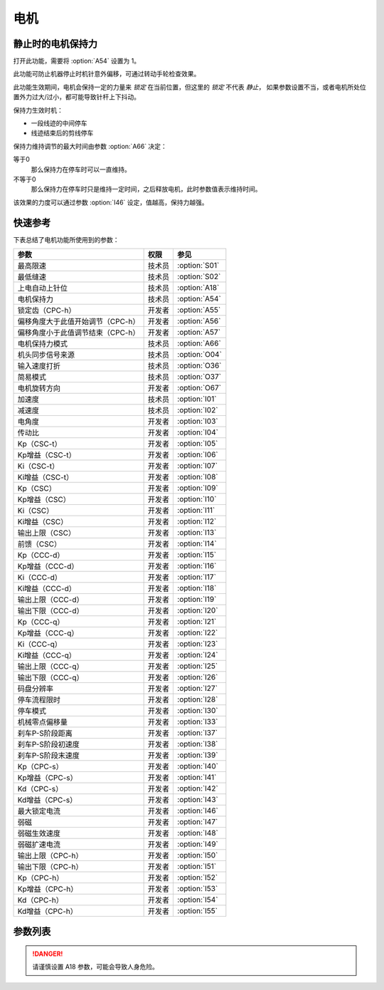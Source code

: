 .. _motor: 

=====
电机
=====

静止时的电机保持力
==================

打开此功能，需要将 :option:`A54` 设置为 1。

此功能可防止机器停止时机针意外偏移，可通过转动手轮检查效果。

此功能生效期间，电机会保持一定的力量来 *锁定* 在当前位置，但这里的 *锁定* 不代表 *静止*，
如果参数设置不当，或者电机所处位置外力过大/过小，都可能导致针杆上下抖动。

保持力生效时机：

* 一段线迹的中间停车
* 线迹结束后的剪线停车

保持力维持调节的最大时间由参数 :option:`A66` 决定：

等于0
   那么保持力在停车时可以一直维持。

不等于0
   那么保持力在停车时只是维持一定时间，之后释放电机，此时参数值表示维持时间。

该效果的力度可以通过参数 :option:`I46` 设定，值越高，保持力越强。

快速参考
===============

下表总结了电机功能所使用到的参数：

==================================================== ========== ==============
参数                                                 权限       参见
==================================================== ========== ==============
最高限速                                             技术员     :option:`S01`
最低缝速                                             技术员     :option:`S02`
上电自动上针位                                       技术员     :option:`A18`
电机保持力                                           技术员     :option:`A54`
锁定齿（CPC-h）                                      开发者     :option:`A55`
偏移角度大于此值开始调节（CPC-h）                    开发者     :option:`A56`
偏移角度小于此值调节结束（CPC-h）                    开发者     :option:`A57`
电机保持力模式                                       技术员     :option:`A66`
机头同步信号来源                                     技术员     :option:`O04`
输入速度打折                                         技术员     :option:`O36`
简易模式                                             技术员     :option:`O37`
电机旋转方向                                         开发者     :option:`O67`
加速度                                               技术员     :option:`I01`
减速度                                               技术员     :option:`I02`
电角度                                               开发者     :option:`I03`
传动比                                               开发者     :option:`I04`
Kp（CSC-t）                                          开发者     :option:`I05`
Kp增益（CSC-t）                                      开发者     :option:`I06`
Ki（CSC-t）                                          开发者     :option:`I07`
Ki增益（CSC-t）                                      开发者     :option:`I08`
Kp（CSC）                                            开发者     :option:`I09`
Kp增益（CSC）                                        开发者     :option:`I10`
Ki（CSC）                                            开发者     :option:`I11`
Ki增益（CSC）                                        开发者     :option:`I12`
输出上限（CSC）                                      开发者     :option:`I13`
前馈（CSC）                                          开发者     :option:`I14`
Kp（CCC-d）                                          开发者     :option:`I15`
Kp增益（CCC-d）                                      开发者     :option:`I16`
Ki（CCC-d）                                          开发者     :option:`I17`
Ki增益（CCC-d）                                      开发者     :option:`I18`
输出上限（CCC-d）                                    开发者     :option:`I19`
输出下限（CCC-d）                                    开发者     :option:`I20`
Kp（CCC-q）                                          开发者     :option:`I21`
Kp增益（CCC-q）                                      开发者     :option:`I22`
Ki（CCC-q）                                          开发者     :option:`I23`
Ki增益（CCC-q）                                      开发者     :option:`I24`
输出上限（CCC-q）                                    开发者     :option:`I25`
输出下限（CCC-q）                                    开发者     :option:`I26`
码盘分辨率                                           开发者     :option:`I27`
停车流程限时                                         开发者     :option:`I28`
停车模式                                             开发者     :option:`I30`
机械零点偏移量                                       开发者     :option:`I33`
刹车P-S阶段距离                                      开发者     :option:`I37`
刹车P-S阶段初速度                                    开发者     :option:`I38`
刹车P-S阶段末速度                                    开发者     :option:`I39`
Kp（CPC-s）                                          开发者     :option:`I40`
Kp增益（CPC-s）                                      开发者     :option:`I41`
Kd（CPC-s）                                          开发者     :option:`I42`
Kd增益（CPC-s）                                      开发者     :option:`I43`
最大锁定电流                                         开发者     :option:`I46`
弱磁                                                 开发者     :option:`I47`
弱磁生效速度                                         开发者     :option:`I48`
弱磁扩速电流                                         开发者     :option:`I49`
输出上限（CPC-h）                                    开发者     :option:`I50`
输出下限（CPC-h）                                    开发者     :option:`I51`
Kp（CPC-h）                                          开发者     :option:`I52`
Kp增益（CPC-h）                                      开发者     :option:`I53`
Kd（CPC-h）                                          开发者     :option:`I54`
Kd增益（CPC-h）                                      开发者     :option:`I55`
==================================================== ========== ==============

参数列表
========

.. option:: S01

   -Max  4500
   -Min  50
   -Unit  spm
   -Description  调速器踩至最深时的最大速度。

.. option:: S02

   -Max  1000
   -Min  50
   -Unit  spm
   -Description  调速器处于位置 1 即低速段时的缝制速度，也是补针速度。

.. option:: A18

   -Max  1
   -Min  0
   -Unit  --
   -Description  
     | 上电后电机自动运行至上针位：
     | 0 = 关闭；
     | 1 = 打开。

.. danger:: 
   请谨慎设置 A18 参数，可能会导致人身危险。

.. option:: A54

   -Max  1
   -Min  0
   -Unit  --
   -Description  
     | 停车时是否让电机维持一定的力度来锁定在当前位置：
     | 0 = 关闭；
     | 1 = 打开。

.. option:: A55

   -Max  720
   -Min  1
   -Unit  --
   -Description  锁定在此角度内。

.. option:: A56

   -Max  720
   -Min  1
   -Unit  --
   -Description  位置误差大于此值开始调节。

.. option:: A57

   -Max  720
   -Min  1
   -Unit  --
   -Description  位置误差小于此值结束调节。

.. option:: A66

   -Max  1
   -Min  0
   -Unit  --
   -Description
     | 0 = 一直维持；
     | 不为0 = 此参数表示维持的时间，设置的时间过后保持力消失。

.. option:: O04

   -Max  1
   -Min  0
   -Unit  --
   -Description  
     | 0 = 外置针位检测器；
     | 1 = 电机自带。

.. option:: O36

   -Max  5
   -Min  0
   -Unit  --
   -Description  对输入速度比例缩小使机器运行速度比设定低，参数值每增大 1，减少十分之一。

.. option:: O37

   -Max  1
   -Min  0
   -Unit  --
   -Description
     | 简易模式下，除了电机可以运行, 没有缝型、剪线、停针位等功能：
     | 0 = 关闭；
     | 1 = 打开。

.. option:: O67

   -Max  1
   -Min  0
   -Unit  --
   -Description
     | 0 = 逆时针；
     | 1 = 顺时针，视角为手轮方向看电机。  

.. option:: I01

   -Max  500
   -Min  150
   -Unit  ms
   -Description  0 ~ 4500rpm 加速时间。

.. option:: I02

   -Max  500
   -Min  150
   -Unit  ms
   -Description  4500rpm ~ 0 减速时间。

.. option:: I03

   -Max  4096
   -Min  0
   -Unit  --
   -Description  电角度补偿值。

.. option:: I04

   -Max  4096
   -Min  1
   -Unit  --
   -Description  主轴转动一周对应的电机编码信号数量。

.. option:: I05

   -Max  9999
   -Min  0
   -Unit  --
   -Description  剪线速度环 Kp。

.. option:: I06

   -Max  99
   -Min  0
   -Unit  --
   -Description  剪线速度环 Kp 增益系数。

.. option:: I07

   -Max  9999
   -Min  0
   -Unit  --
   -Description  剪线速度环 Ki。

.. option:: I08

   -Max  99
   -Min  0
   -Unit  --
   -Description  剪线速度环 Ki 增益。

.. option:: I09

   -Max  9999
   -Min  0
   -Unit  --
   -Description  速度环 Kp。

.. option:: I10

   -Max  99
   -Min  0
   -Unit  --
   -Description  速度环 Kp增益。

.. option:: I11

   -Max  9999
   -Min  0
   -Unit  --
   -Description  速度环 Ki。

.. option:: I12

   -Max  99
   -Min  0
   -Unit  --
   -Description  速度环 Ki增益。

.. option:: I13

   -Max  20
   -Min  1
   -Unit  --
   -Description  速度环输出上限。

.. option:: I14

   -Max  500
   -Min  0
   -Unit  --
   -Description  速度环前馈系数。

.. option:: I15

   -Max  9999
   -Min  0
   -Unit  --
   -Description  电流环 d 轴 Kp。

.. option:: I16

   -Max  99
   -Min  0
   -Unit  --
   -Description  电流环 d 轴 Kp增益。

.. option:: I17

   -Max  9999
   -Min  0
   -Unit  --
   -Description  电流环 d 轴 Ki。

.. option:: I18

   -Max  99
   -Min  0
   -Unit  --
   -Description  电流环 d 轴 Ki增益。

.. option:: I19

   -Max  3276
   -Min  0
   -Unit  --
   -Description  电流环 Id 输出上限。

.. option:: I20

   -Max  3276
   -Min  0
   -Unit  --
   -Description  电流环 Id 输出下限。

.. option:: I21

   -Max  9999
   -Min  0
   -Unit  --
   -Description  电流环 q 轴 Kp。

.. option:: I22

   -Max  99
   -Min  0
   -Unit  --
   -Description  电流环 q 轴 Kp 增益。

.. option:: I23

   -Max  9999
   -Min  0
   -Unit  --
   -Description  电流环 q 轴 Ki。

.. option:: I24

   -Max  9999
   -Min  0
   -Unit  --
   -Description  电流环 q 轴 Ki增益。

.. option:: I25

   -Max  3276
   -Min  0
   -Unit  --
   -Description  电流环 Iq 输出上限。

.. option:: I26

   -Max  3276
   -Min  0
   -Unit  --
   -Description  电流环 Iq 输出下限。

.. option:: I27

   -Max  9999
   -Min  1
   -Unit  --
   -Description  电机编码器的每圈线数。

.. option:: I28

   -Max  9999
   -Min  0
   -Unit  ms
   -Description  停车流程中距离电机刹停的时间。

.. option:: I30

   -Max  1
   -Min  0 
   -Unit  --
   -Description
     | 选择到达目标位置的模式：
     | 0 = 速度模式；
     | 1 = 位置模式。 

.. option:: I33

   -Max  1
   -Min  0 
   -Unit  --
   -Description  机械零点距离电机同步点的偏移量。

.. option:: I37

   -Max  359
   -Min  0 
   -Unit  1°
   -Description  刹车角度与速度规划阶段的距离。

.. option:: I38

   -Max  500
   -Min  1
   -Unit  spm
   -Description  刹车角度与速度规划阶段的入口速度。

.. option:: I39

   -Max  100
   -Min  0 
   -Unit  spm
   -Description  刹车角度与速度规划阶段的终点速度。

.. option:: I40

   -Max  9999
   -Min  0 
   -Unit  --
   -Description  停车位置环 Kp。

.. option:: I41

   -Max  99
   -Min  1
   -Unit  --
   -Description  停车位置环 Kp 增益。

.. option:: I42

   -Max  9999
   -Min  0
   -Unit  --
   -Description  停车位置环 Kd。

.. option:: I43

   -Max  99
   -Min  1
   -Unit  --
   -Description  停车位置环 Kd 增益。

.. option:: I46

   -Max  40
   -Min  1
   -Unit  0.1A
   -Description  锁定电流最大值。

.. option:: I47

   -Max  1
   -Min  0
   -Unit  --
   -Description  
     | 弱磁扩速，以便电机可以达到更高的转速：
     | 0 = 关闭；
     | 1 = 打开。

.. option:: I48

   -Max  4500
   -Min  50
   -Unit  rpm  
   -Description  高于此速度，弱磁扩速生效。

.. option:: I49

   -Max  40
   -Min  1
   -Unit  0.1A
   -Description  弱磁扩速 ID 电流上限。

.. option:: I50

   -Max  500
   -Min  0
   -Unit  --
   -Description  锁定位置环输出上限。

.. option:: I51

   -Max  100
   -Min  0
   -Unit  --
   -Description  锁定位置环输出下限。

.. option:: I52

   -Max  9999
   -Min  0
   -Unit  --
   -Description  位置环 Kp。

.. option:: I53

   -Max  99
   -Min  1
   -Unit  --
   -Description  锁定位置环 Kp 增益。

.. option:: I54

   -Max  9999
   -Min  0
   -Unit  --
   -Description  锁定位置环 Kd。

.. option:: I55

   -Max  99
   -Min  1
   -Unit  --
   -Description  锁定位置环 Kd增益。
